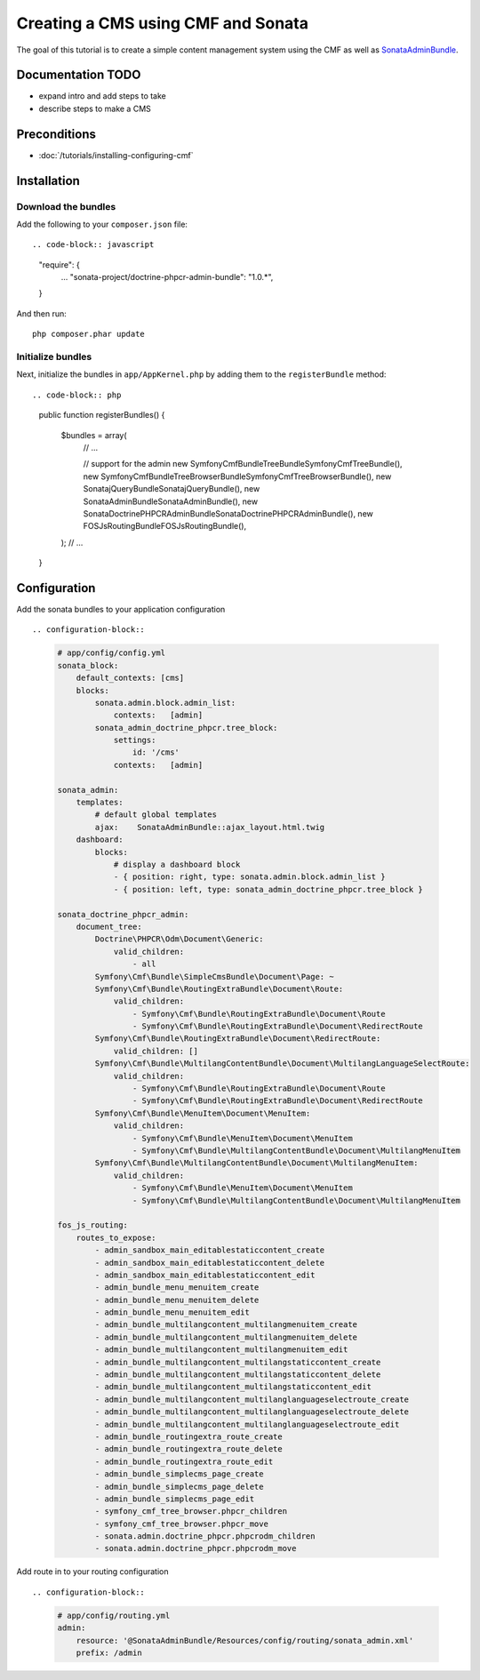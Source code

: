 Creating a CMS using CMF and Sonata
===================================
The goal of this tutorial is to create a simple content management system using the CMF as well as
`SonataAdminBundle <https://github.com/sonata-project/SonataAdminBundle>`_.

.. index:: Sonata, SonataAdminBundle, SonataDoctrinePHPCRAdminBundle, SonatajQueryBundle, FOSJsRoutingBundle, TreeBundle, TreeBrowserBundle

Documentation TODO
------------------

- expand intro and add steps to take
- describe steps to make a CMS

Preconditions
-------------

- :doc:`/tutorials/installing-configuring-cmf`

Installation
------------

Download the bundles
~~~~~~~~~~~~~~~~~~~~
Add the following to your ``composer.json`` file::

.. code-block:: javascript

    "require": {
        ...
        "sonata-project/doctrine-phpcr-admin-bundle": "1.0.*",
    }

And then run::

    php composer.phar update
        
Initialize bundles
~~~~~~~~~~~~~~~~~~
Next, initialize the bundles in ``app/AppKernel.php`` by adding them to the ``registerBundle`` method::

.. code-block:: php

    public function registerBundles()
    {
        $bundles = array(
            // ...

            // support for the admin
            new Symfony\Cmf\Bundle\TreeBundle\SymfonyCmfTreeBundle(),
            new Symfony\Cmf\Bundle\TreeBrowserBundle\SymfonyCmfTreeBrowserBundle(),
            new Sonata\jQueryBundle\SonatajQueryBundle(),
            new Sonata\AdminBundle\SonataAdminBundle(),
            new Sonata\DoctrinePHPCRAdminBundle\SonataDoctrinePHPCRAdminBundle(),
            new FOS\JsRoutingBundle\FOSJsRoutingBundle(),
        );
        // ...
    }
    
Configuration
-------------

Add the sonata bundles to your application configuration ::

.. configuration-block::

    .. code-block:: yaml

        # app/config/config.yml
        sonata_block:
            default_contexts: [cms]
            blocks:
                sonata.admin.block.admin_list:
                    contexts:   [admin]
                sonata_admin_doctrine_phpcr.tree_block:
                    settings:
                        id: '/cms'
                    contexts:   [admin]

        sonata_admin:
            templates:
                # default global templates
                ajax:    SonataAdminBundle::ajax_layout.html.twig
            dashboard:
                blocks:
                    # display a dashboard block
                    - { position: right, type: sonata.admin.block.admin_list }
                    - { position: left, type: sonata_admin_doctrine_phpcr.tree_block }

        sonata_doctrine_phpcr_admin:
            document_tree:
                Doctrine\PHPCR\Odm\Document\Generic:
                    valid_children:
                        - all
                Symfony\Cmf\Bundle\SimpleCmsBundle\Document\Page: ~
                Symfony\Cmf\Bundle\RoutingExtraBundle\Document\Route:
                    valid_children:
                        - Symfony\Cmf\Bundle\RoutingExtraBundle\Document\Route
                        - Symfony\Cmf\Bundle\RoutingExtraBundle\Document\RedirectRoute
                Symfony\Cmf\Bundle\RoutingExtraBundle\Document\RedirectRoute:
                    valid_children: []
                Symfony\Cmf\Bundle\MultilangContentBundle\Document\MultilangLanguageSelectRoute:
                    valid_children:
                        - Symfony\Cmf\Bundle\RoutingExtraBundle\Document\Route
                        - Symfony\Cmf\Bundle\RoutingExtraBundle\Document\RedirectRoute
                Symfony\Cmf\Bundle\MenuItem\Document\MenuItem:
                    valid_children:
                        - Symfony\Cmf\Bundle\MenuItem\Document\MenuItem
                        - Symfony\Cmf\Bundle\MultilangContentBundle\Document\MultilangMenuItem
                Symfony\Cmf\Bundle\MultilangContentBundle\Document\MultilangMenuItem:
                    valid_children:
                        - Symfony\Cmf\Bundle\MenuItem\Document\MenuItem
                        - Symfony\Cmf\Bundle\MultilangContentBundle\Document\MultilangMenuItem

        fos_js_routing:
            routes_to_expose:
                - admin_sandbox_main_editablestaticcontent_create
                - admin_sandbox_main_editablestaticcontent_delete
                - admin_sandbox_main_editablestaticcontent_edit
                - admin_bundle_menu_menuitem_create
                - admin_bundle_menu_menuitem_delete
                - admin_bundle_menu_menuitem_edit
                - admin_bundle_multilangcontent_multilangmenuitem_create
                - admin_bundle_multilangcontent_multilangmenuitem_delete
                - admin_bundle_multilangcontent_multilangmenuitem_edit
                - admin_bundle_multilangcontent_multilangstaticcontent_create
                - admin_bundle_multilangcontent_multilangstaticcontent_delete
                - admin_bundle_multilangcontent_multilangstaticcontent_edit
                - admin_bundle_multilangcontent_multilanglanguageselectroute_create
                - admin_bundle_multilangcontent_multilanglanguageselectroute_delete
                - admin_bundle_multilangcontent_multilanglanguageselectroute_edit
                - admin_bundle_routingextra_route_create
                - admin_bundle_routingextra_route_delete
                - admin_bundle_routingextra_route_edit
                - admin_bundle_simplecms_page_create
                - admin_bundle_simplecms_page_delete
                - admin_bundle_simplecms_page_edit
                - symfony_cmf_tree_browser.phpcr_children
                - symfony_cmf_tree_browser.phpcr_move
                - sonata.admin.doctrine_phpcr.phpcrodm_children
                - sonata.admin.doctrine_phpcr.phpcrodm_move

Add route in to your routing configuration ::

.. configuration-block::

    .. code-block:: yaml

        # app/config/routing.yml
        admin:
            resource: '@SonataAdminBundle/Resources/config/routing/sonata_admin.xml'
            prefix: /admin
